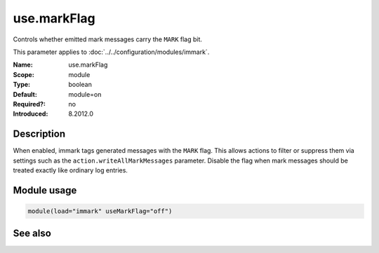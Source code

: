 .. _param-immark-use-markflag:
.. _immark.parameter.module.use-markflag:

use.markFlag
=============

.. index::
   single: immark; use.markFlag
   single: use.markFlag

.. summary-start

Controls whether emitted mark messages carry the ``MARK`` flag bit.

.. summary-end

This parameter applies to :doc:`../../configuration/modules/immark`.

:Name: use.markFlag
:Scope: module
:Type: boolean
:Default: module=on
:Required?: no
:Introduced: 8.2012.0

Description
-----------
When enabled, immark tags generated messages with the ``MARK`` flag.
This allows actions to filter or suppress them via settings such as the
``action.writeAllMarkMessages`` parameter. Disable the flag when mark
messages should be treated exactly like ordinary log entries.

Module usage
------------
.. _immark.parameter.module.use-markflag-usage:

.. code-block:: rsyslog

   module(load="immark" useMarkFlag="off")

See also
--------

.. seealso::

   * :ref:`param-immark-interval`
   * :doc:`../../configuration/modules/immark`
